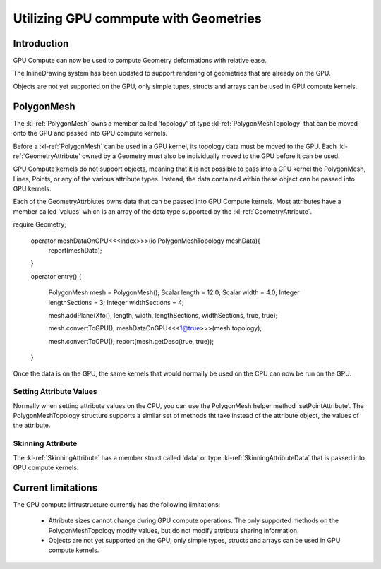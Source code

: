 .. _polygonmeshstructure:

Utilizing GPU commpute with Geometries
======================================



Introduction
------------

GPU Compute can now be used to compute Geometry deformations with relative ease. 

The InlineDrawing system has been updated to support rendering of geometries that are already on the GPU.

Objects are not yet supported on the GPU, only simple tupes, structs and arrays can be used in GPU compute kernels.

.. _polygonmeshcomponents:

PolygonMesh
----------------------

The :kl-ref:`PolygonMesh` owns a member called 'topology' of type :kl-ref:`PolygonMeshTopology` that can be moved onto the GPU and passed into GPU compute kernels.

Before a :kl-ref:`PolygonMesh` can be used in a GPU kernel, its topology data must be moved to the GPU. Each 
:kl-ref:`GeometryAttribute' owned by a Geometry must also be individually moved to the GPU before it can be used. 

GPU Compute kernels do not support objects, meaning that it is not possible to pass into a GPU kernel the PolygonMesh, Lines, Points, or any of the various attribute types. Instead, the data contained within these object can be passed into GPU kernels.

Each of the GeometryAttrbiutes owns data that can be passed into GPU Compute kernels. Most attributes have a member called 'values' which is an array of the data type supported by the :kl-ref:`GeometryAttribute`.


.. kl-example:: Moving a polygonMesh to the GPU

require Geometry;

  operator meshDataOnGPU<<<index>>>(io PolygonMeshTopology meshData){
    report(meshData);
  }

  operator entry() {

    PolygonMesh mesh = PolygonMesh();
    Scalar length = 12.0;
    Scalar width = 4.0;
    Integer lengthSections = 3;
    Integer widthSections = 4;

    mesh.addPlane(Xfo(), length, width, lengthSections, widthSections, true, true);

    mesh.convertToGPU();
    meshDataOnGPU<<<1@true>>>(mesh.topology);

    mesh.convertToCPU();
    report(mesh.getDesc(true, true));
  }


Once the data is on the GPU, the same kernels that would normally be used on the CPU can now be run on the GPU.

.. kl-example:: Performing a smooth mesh using the CPU and then again using the GPU

  require Geometry;

  operator noiseOp<<<index>>>(io Vec3 positions[], Scalar height){
    positions[index].y = mathRandomFloat32(54775, index) * height;
  }

  operator smoothMesh<<<index>>>(io PolygonMeshTopology mesh, io Vec3 positions[], Vec3 positionsDoubleBuffer[]) {

    //Pseudo-gaussian: center weight = 0.5, neighbor weights sum = 0.5
    Vec3 position = positionsDoubleBuffer[ index ];

    LocalL16UInt32Array surroundingPoints;
    mesh.getPointSurroundingPoints( index, false, surroundingPoints );
    UInt32 nbNei = surroundingPoints.size();
    if( nbNei ) {
      Vec3 neiSum = Vec3(0,0,0);
      for( UInt32 i = 0; i < nbNei; ++i ) {
        UInt32 neiPt = surroundingPoints.get(i);
        neiSum += positionsDoubleBuffer[neiPt];
      }
      neiSum /= Scalar(nbNei);
      position = ( position + neiSum ) * 0.5;
      mesh.setPointAttribute(index, positions, position );
    }
  }

  operator entry() {

    UInt32 iterations = 40;
    Scalar length = 120.0;
    Scalar width = 40.0;
    Integer lengthSections = 1400;
    Integer widthSections = 900;
    Scalar height = 10.0;

    // first smooth on the CPU.
    {

      PolygonMesh mesh = PolygonMesh();
      mesh.addPlane(Xfo(), length, width, lengthSections, widthSections, true, true);
      Ref<Vec3Attribute> positionsAttr = mesh.getAttributes().getPositions();

      Vec3 positionsDoubleBuffer[];
      positionsDoubleBuffer.resize(positionsAttr.values.size);

      noiseOp<<<positionsAttr.values.size@false>>>(positionsAttr.values, height);
      
      UInt64 start = getCurrentTicks();
      for(UInt32 i=0; i<iterations; i++){
        smoothMesh<<<mesh.pointCount()@false>>>(mesh.topology, positionsDoubleBuffer, positionsAttr.values);

        Vec3 tmp[] = positionsAttr.values;
        positionsAttr.values = positionsDoubleBuffer;
        positionsAttr.values = tmp;
      }
      UInt64 end = getCurrentTicks(); 
      report("pointCount: " + mesh.pointCount() + " CPU Time: " + getSecondsBetweenTicks(start, end));
    }

    // then use the same code to smooth on the GPU.
    {

      PolygonMesh mesh = PolygonMesh();
      mesh.addPlane(Xfo(), length, width, lengthSections, widthSections, true, true);
      Ref<Vec3Attribute> positionsAttr = mesh.getAttributes().getPositions();

      Vec3 positionsDoubleBuffer[];
      positionsDoubleBuffer.resize(positionsAttr.values.size);

      mesh.convertToGPU();
      positionsAttr.convertToGPU();
      positionsDoubleBuffer.convertToGPU();

      noiseOp<<<positionsAttr.values.size@true>>>(positionsAttr.values, height);

      UInt64 start = getCurrentTicks();
      for(UInt32 i=0; i<iterations; i++){
        smoothMesh<<<mesh.pointCount()@true>>>(mesh.topology, positionsDoubleBuffer, positionsAttr.values);

        Vec3 tmp[] = positionsAttr.values;
        positionsAttr.values = positionsDoubleBuffer;
        positionsAttr.values = tmp;
      }
      UInt64 end = getCurrentTicks(); 
      report("pointCount: " + mesh.pointCount() + " GPU Time: " + getSecondsBetweenTicks(start, end));
    }

  }


Setting Attribute Values
........................

Normally when setting attribute values on the CPU, you can use the PolygonMesh helper method 'setPointAttribute'. 
The PolygonMeshTopology structure supports a similar set of methods tht take instead of the attribute object, the values 
of the attribute.

.. kl-example:: Setting Attribute values using setPointAttribute on the PolygonMeshTopology struct.

  require Geometry;

  operator randomizeMesh<<<index>>>(io PolygonMeshTopology mesh, io Vec3 positions[]) {
    Vec3 position = positionsDoubleBuffer[ index ];
    positions[index].y = mathRandomFloat32(54775, index) * height;
    mesh.setPointAttribute(index, positions, position );
  }

  operator entry() {

    PolygonMesh mesh();
    mesh.addPlane(Xfo(), 120.0, 40.0, 1400, 900, true, true);
    Ref<Vec3Attribute> positionsAttr = mesh.getAttributes().getPositions();
    mesh.convertToGPU();
    positionsAttr.convertToGPU();

    randomizeMesh<<<mesh.pointCount()@true>>>(mesh.topology, positionsAttr.values);
  }



Skinning Attribute
..................

The :kl-ref:`SkinningAttribute` has a member struct called 'data' or type :kl-ref:`SkinningAttributeData` that is passed into GPU compute kernels.

.. kl-example:: Using the SkinningAttribute in a GPU compute kernel.

  require Geometry;

  operator skinMeshPositions<<<index>>>(
    io PolygonMeshTopology mesh,
    io Vec3 positions[],
    io SkinningAttributeData skinningAttr,
    Mat44 skinningMatrices[]
  ){
    Vec3 srcPos = positions[index];

    LocalL16UInt32Array indices;
    LocalL16ScalarArray weights;
    skinningAttr.getPairs(index, indices, weights);
    Scalar weighSum = 0.0;
    Vec3 position(0,0,0);
    for( UInt32 i = 0; i < indices.size(); ++i ) {
      Scalar boneWeight = weights.get(i);
      if( boneWeight == 0.0 )
        break;
      UInt32 boneId = indices.get(i);
      position += (skinningMatrices[boneId] * srcPos) * boneWeight;
      weighSum += boneWeight;
    }

    mesh.setPointAttribute( index, positions, position );
  }


  operator entry() {

    PolygonMesh mesh = PolygonMesh();
    mesh.addCuboid(Xfo(), 2.0, 2.0, 2.0);
    Ref<Vec3Attribute> positionsAttribute = mesh.getAttributes().positionsAttribute;

    Ref<SkinningAttribute> skinningAttribute = mesh.getOrCreateAttribute("skinningData", SkinningAttribute);

    // Generate a random set of id/weight pairs per vertex in the mesh. 
    UInt32 numJoints = 5;
    UInt32 maxNumJointerPerVertex = 3;
    UInt32 seed = 8516;
    UInt32 offset = 0;
    for(Integer i=0; i<skinningAttribute.size; i++){
      UInt16 numItems = mathRandomFloat32(seed, ++offset) * maxNumJointerPerVertex;
      skinningAttribute.setPairCount( i, numItems );
      for(Integer j=0; j<numItems; j++){
        UInt16 index = mathRandomFloat32(seed, ++offset) * numJoints;
        Float32 weight = mathRandomFloat32(seed, ++offset);
        skinningAttribute.setPair( i, j, index, weight );
      }
    }
    Mat44 skinningMatrices[];
    skinningMatrices.resize(numJoints);

    mesh.convertToGPU();
    positionsAttribute.convertToGPU();
    skinningAttribute.convertToGPU();
    skinningMatrices.convertToGPU();

    skinMeshPositions<<<mesh.pointCount()@true>>>(
      mesh.topology,
      positionsAttribute.values,
      skinningAttribute.data,
      skinningMatrices
    );

    positionsAttribute.convertToCPU();
    skinningAttribute.convertToCPU();
    mesh.convertToCPU();
    report(mesh.getDesc(true, true));
  }



Current limitations
------------------

The GPU compute infrustructure currently has the following limitations:

 - Attribute sizes cannot change during GPU compute operations. The only supported methods on the PolygonMeshTopology modify values, but do not modify attribute sharing information.
 - Objects are not yet supported on the GPU, only simple types, structs and arrays can be used in GPU compute kernels.
